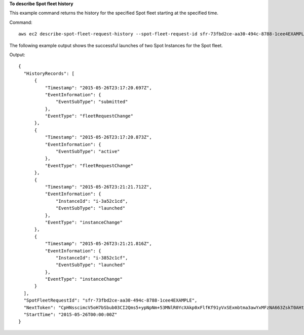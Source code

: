 **To describe Spot fleet history**

This example command returns the history for the specified Spot fleet starting at the specified time.

Command::

  aws ec2 describe-spot-fleet-request-history --spot-fleet-request-id sfr-73fbd2ce-aa30-494c-8788-1cee4EXAMPLE --start-time 2015-05-26T00:00:00Z

The following example output shows the successful launches of two Spot Instances for the Spot fleet.
  
Output::

  {
    "HistoryRecords": [
        {
            "Timestamp": "2015-05-26T23:17:20.697Z",
            "EventInformation": {
                "EventSubType": "submitted"
            },
            "EventType": "fleetRequestChange"
        },
        {
            "Timestamp": "2015-05-26T23:17:20.873Z",
            "EventInformation": {
                "EventSubType": "active"
            },
            "EventType": "fleetRequestChange"
        },
        {
            "Timestamp": "2015-05-26T23:21:21.712Z",
            "EventInformation": {
                "InstanceId": "i-3a52c1cd",
                "EventSubType": "launched"
            },
            "EventType": "instanceChange"
        },
        {
            "Timestamp": "2015-05-26T23:21:21.816Z",
            "EventInformation": {
                "InstanceId": "i-3852c1cf",
                "EventSubType": "launched"
            },
            "EventType": "instanceChange"
        }
    ],
    "SpotFleetRequestId": "sfr-73fbd2ce-aa30-494c-8788-1cee4EXAMPLE",
    "NextToken": "CpHNsscimcV5oH7bSbub03CI2Qms5+ypNpNm+53MNlR0YcXAkp0xFlfKf91yVxSExmbtma3awYxMFzNA663ZskT0AHtJ6TCb2Z8bQC2EnZgyELbymtWPfpZ1ZbauVg+P+TfGlWxWWB/Vr5dk5d4LfdgA/DRAHUrYgxzrEXAMPLE=",
    "StartTime": "2015-05-26T00:00:00Z"  
  }
